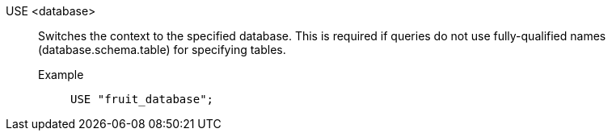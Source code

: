 USE <database>:: Switches the context to the specified database. This is required if queries do not use fully-qualified names (database.schema.table) for specifying tables.
Example;;
+
[source]
----
USE "fruit_database";
----
